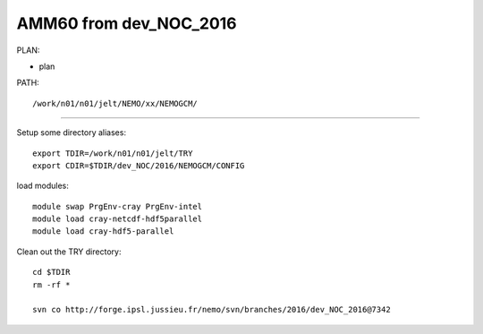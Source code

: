 =======================
AMM60 from dev_NOC_2016
=======================

PLAN:


* plan

PATH::

  /work/n01/n01/jelt/NEMO/xx/NEMOGCM/



----

Setup some directory aliases::

  export TDIR=/work/n01/n01/jelt/TRY
  export CDIR=$TDIR/dev_NOC/2016/NEMOGCM/CONFIG


load modules::

    module swap PrgEnv-cray PrgEnv-intel
    module load cray-netcdf-hdf5parallel
    module load cray-hdf5-parallel


Clean out the TRY directory::

  cd $TDIR
  rm -rf *

  svn co http://forge.ipsl.jussieu.fr/nemo/svn/branches/2016/dev_NOC_2016@7342
